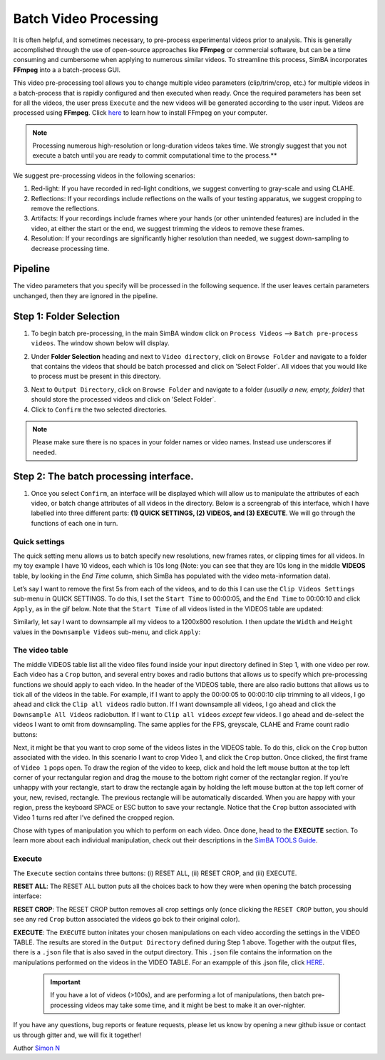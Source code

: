 Batch Video Processing
=======================================

It is often helpful, and sometimes necessary, to pre-process
experimental videos prior to analysis. This is generally accomplished
through the use of open-source approaches like **FFmpeg** or commercial
software, but can be a time consuming and cumbersome when applying to
numerous similar videos. To streamline this process, SimBA incorporates
**FFmpeg** into a a batch-process GUI.

This video pre-processing tool allows you to change multiple video
parameters (clip/trim/crop, etc.) for multiple videos in a batch-process
that is rapidly configured and then executed when ready. Once the
required parameters has been set for all the videos, the user press
``Execute`` and the new videos will be generated according to the user
input. Videos are processed using **FFmpeg**. Click
`here <https://m.wikihow.com/Install-FFmpeg-on-Windows>`__ to learn how
to install FFmpeg on your computer.

.. note::
  Processing numerous high-resolution or long-duration videos
  takes time. We strongly suggest that you not execute a batch until you
  are ready to commit computational time to the process.**

We suggest pre-processing videos in the following scenarios:

1) Red-light: If you have recorded in red-light conditions, we suggest
   converting to gray-scale and using CLAHE.
2) Reflections: If your recordings include reflections on the walls of
   your testing apparatus, we suggest cropping to remove the
   reflections.
3) Artifacts: If your recordings include frames where your hands (or
   other unintended features) are included in the video, at either the
   start or the end, we suggest trimming the videos to remove these
   frames.
4) Resolution: If your recordings are significantly higher resolution
   than needed, we suggest down-sampling to decrease processing time.

Pipeline
--------

The video parameters that you specify will be processed in the following
sequence. If the user leaves certain parameters unchanged, then they are
ignored in the pipeline.

.. image:: img/video_process/flow_diagram.png
  :width: 800
  :align: center

Step 1: Folder Selection
------------------------

.. image:: img/video_process/menu_1.png
  :width: 1000
  :align: center

1. To begin batch pre-processing, in the main SimBA window click on
   ``Process Videos`` –> ``Batch pre-process videos``. The window shown
   below will display.

.. image:: img/video_process/menu_2.png
  :width: 1000
  :align: center

2. Under **Folder Selection** heading and next to ``Video directory``,
   click on ``Browse Folder`` and navigate to a folder that contains the
   videos that should be batch processed and click on ’Select Folder\`.
   All vidoes that you would like to process must be present in this
   directory.

.. image:: img/video_process/menu_3.png
  :width: 1000
  :align: center

3. Next to ``Output Directory``, click on ``Browse Folder`` and navigate
   to a folder *(usually a new, empty, folder)* that should store the
   processed videos and click on ’Select Folder\`.

4. Click to ``Confirm`` the two selected directories.

.. note::
   Please make sure there is no spaces in your folder names or
   video names. Instead use underscores if needed.

.. image:: img/video_process/menu_4.png
  :width: 1000
  :align: center

Step 2: The batch processing interface.
---------------------------------------

1. Once you select ``Confirm``, an interface will be displayed which
   will allow us to manipulate the attributes of each video, or batch
   change attributes of all videos in the directory. Below is a
   screengrab of this interface, which I have labelled into three
   different parts: **(1) QUICK SETTINGS, (2) VIDEOS, and (3) EXECUTE**.
   We will go through the functions of each one in turn.

.. image:: img/video_process/menu_5.png
  :width: 1000
  :align: center


Quick settings
~~~~~~~~~~~~~~

The quick setting menu allows us to batch specify new resolutions, new
frames rates, or clipping times for all videos. In my toy example I have
10 videos, each which is 10s long (Note: you can see that they are 10s
long in the middle **VIDEOS** table, by looking in the *End Time*
column, shich SimBa has populated with the video meta-information data).

Let’s say I want to remove the first 5s from each of the videos, and to
do this I can use the ``Clip Videos Settings`` sub-menu in QUICK
SETTINGS. To do this, I set the ``Start Time`` to 00:00:05, and the
``End Time`` to 00:00:10 and click ``Apply``, as in the gif below. Note
that the ``Start Time`` of all videos listed in the VIDEOS table are
updated:

.. image:: img/video_process/quick_clip.gif
  :width: 1000
  :align: center


Similarly, let say I want to downsample all my videos to a 1200x800
resolution. I then update the ``Width`` and ``Height`` values in the
``Downsample Videos`` sub-menu, and click ``Apply``:

.. image:: img/video_process/quick_downsample.gif
  :width: 1000
  :align: center

The video table
~~~~~~~~~~~~

The middle VIDEOS table list all the video files found inside your input
directory defined in Step 1, with one video per row. Each video has a
``Crop`` button, and several entry boxes and radio buttons that allows
us to specify which pre-processing functions we should apply to each
video. In the header of the VIDEOS table, there are also radio buttons
that allows us to tick all of the videos in the table. For example, if I
want to apply the 00:00:05 to 00:00:10 clip trimming to all videos, I go
ahead and click the ``Clip all videos`` radio button. If I want
downsample all videos, I go ahead and click the
``Downsample All Videos`` radiobutton. If I want to ``Clip all videos``
*except* few videos. I go ahead and de-select the videos I want to omit
from downsampling. The same applies for the FPS, greyscale, CLAHE and
Frame count radio buttons:

.. image:: img/video_process/header_radiobtn.gif
  :width: 1000
  :align: center

Next, it might be that you want to crop some of the videos listes in the
VIDEOS table. To do this, click on the ``Crop`` button associated with
the video. In this scenario I want to crop Video 1, and click the
``Crop`` button. Once clicked, the first frame of ``Video 1`` pops open.
To draw the region of the video to keep, click and hold the left mouse
button at the top left corner of your rectangular region and drag the
mouse to the bottom right corner of the rectanglar region. If you’re
unhappy with your rectangle, start to draw the rectangle again by
holding the left mouse button at the top left corner of your, new,
revised, rectangle. The previous rectangle will be automatically
discarded. When you are happy with your region, press the keyboard SPACE
or ESC button to save your rectangle. Notice that the ``Crop`` button
associated with Video 1 turns red after I’ve defined the cropped region.

.. image:: img/video_process/crop.gif
  :width: 1000
  :align: center

Chose with types of manipulation you which to perform on each video.
Once done, head to the **EXECUTE** section. To learn more about each
individual manipulation, check out their descriptions in the `SimBA
TOOLS
Guide <https://github.com/sgoldenlab/simba/blob/master/docs/Tutorial_tools.md>`__.

Execute
~~~~~~~

The ``Execute`` section contains three buttons: (i) RESET ALL, (ii) RESET
CROP, and (iii) EXECUTE.

**RESET ALL**: The RESET ALL button puts all the choices back to how
they were when opening the batch processing interface:

.. image:: img/video_process/reset.gif
  :width: 1000
  :align: center

**RESET CROP**: The RESET CROP button removes all crop settings only
(once clicking the ``RESET CROP`` button, you should see any red
``Crop`` button associated the videos go bck to their original color).

**EXECUTE**: The ``EXECUTE`` button initates your chosen manipulations
on each video according the settings in the VIDEO TABLE. The results are
stored in the ``Output Directory`` defined during Step 1 above. Together
with the output files, there is a ``.json`` file that is also saved in
the output directory. This ``.json`` file contains the information on
the manipulations performed on the videos in the VIDEO TABLE. For an
exampple of this .json file, click
`HERE <https://github.com/sgoldenlab/simba/blob/master/misc/batch_process_log.json>`__.

   .. important::
      If you have a lot of videos (>100s), and are performing a lot
      of manipulations, then batch pre-processing videos may take some
      time, and it might be best to make it an over-nighter.

If you have any questions, bug reports or feature requests, please let
us know by opening a new github issue or contact us through gitter and,
we will fix it together!

Author `Simon N <https://github.com/sronilsson>`__
